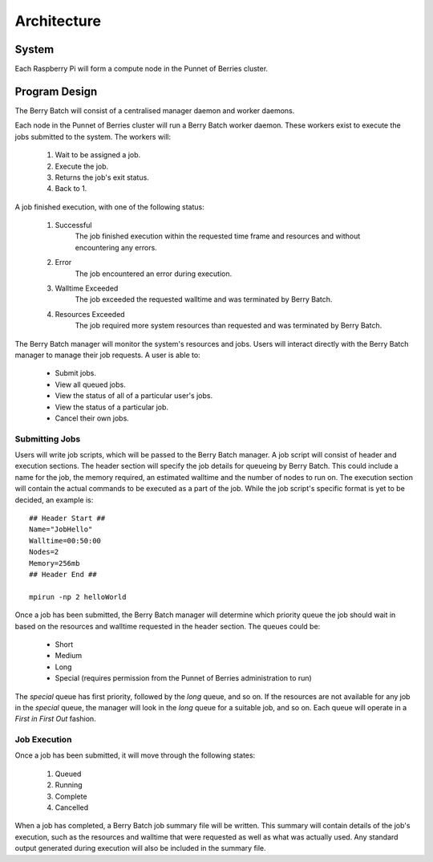Architecture
============

------
System
------

Each Raspberry Pi will form a compute node in the Punnet of Berries cluster. 

--------------
Program Design
--------------

The Berry Batch will consist of a centralised manager daemon and worker daemons.

Each node in the Punnet of Berries cluster will run a Berry Batch worker daemon. These
workers exist to execute the jobs submitted to the system. The workers will:

    1. Wait to be assigned a job.
    2. Execute the job.
    3. Returns the job's exit status.
    4. Back to 1.

A job finished execution, with one of the following status:

    1. Successful
        The job finished execution within the requested time frame and resources and 
        without encountering any errors.
    2. Error
        The job encountered an error during execution.
    3. Walltime Exceeded
        The job exceeded the requested walltime and was terminated by Berry Batch.
    4. Resources Exceeded
        The job required more system resources than requested and was terminated by 
        Berry Batch.
        
The Berry Batch manager will monitor the system's resources and jobs. Users will interact 
directly with the Berry Batch manager to manage their job requests. A user is able to:

    - Submit jobs.
    - View all queued jobs.
    - View the status of all of a particular user's jobs.
    - View the status of a particular job.
    - Cancel their own jobs.

Submitting Jobs
---------------

Users will write job scripts, which will be passed to the Berry Batch manager. A job script
will consist of header and execution sections. The header section will specify the job 
details for queueing by Berry Batch. This could include a name for the job, the memory 
required, an estimated walltime and the number of nodes to run on. The execution section 
will contain the actual commands to be executed as a part of the job. While the job script's 
specific format is yet to be decided, an example is::

    ## Header Start ##
    Name="JobHello"
    Walltime=00:50:00
    Nodes=2
    Memory=256mb
    ## Header End ##

    mpirun -np 2 helloWorld

Once a job has been submitted, the Berry Batch manager will determine which priority queue 
the job should wait in based on the resources and walltime requested in the header section. 
The queues could be:

    - Short
    - Medium
    - Long
    - Special (requires permission from the Punnet of Berries administration to run)

The *special* queue has first priority, followed by the *long* queue, and so on. If the 
resources are not available for any job in the *special* queue, the manager will look in the
*long* queue for a suitable job, and so on. Each queue will operate in a *First in First Out* 
fashion.

Job Execution
-------------

Once a job has been submitted, it will move through the following states:

    1. Queued
    #. Running
    #. Complete
    #. Cancelled

When a job has completed, a Berry Batch job summary file will be written. This summary will 
contain details of the job's execution, such as the resources and walltime that were requested 
as well as what was actually used. Any standard output generated during execution will also be 
included in the summary file.
